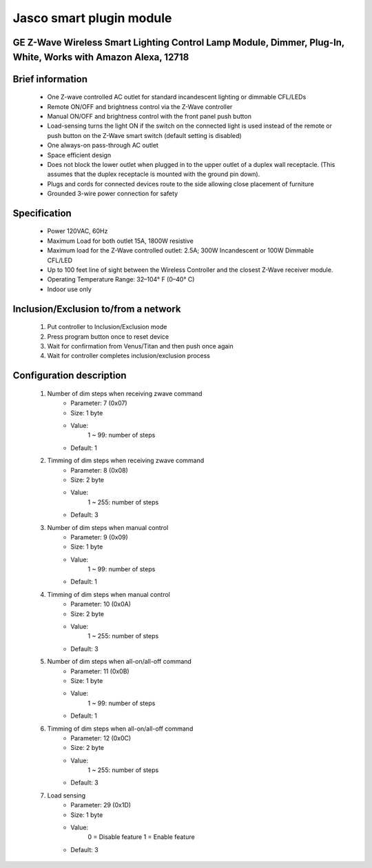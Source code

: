 Jasco smart plugin module
--------------------------------
GE Z-Wave Wireless Smart Lighting Control Lamp Module, Dimmer, Plug-In, White, Works with Amazon Alexa, 12718
~~~~~~~~~~~~~~~~~~~~~~~~~~~~~~~~~~~~~~~~~~~~~~

	.. image:: ../../images/switch/jasco_smart_plugin_module_12718.jpg
	.. :align: left

Brief information
~~~~~~~~~~~~~~~~~~
	- One Z-wave controlled AC outlet for standard incandescent lighting or dimmable CFL/LEDs
	- Remote ON/OFF and brightness control via the Z-Wave controller
	- Manual ON/OFF and brightness control with the front panel push button
	- Load-sensing turns the light ON if the switch on the connected light is used instead of the remote or push button on the Z-Wave smart switch (default setting is disabled)
	- One always-on pass-through AC outlet
	- Space efficient design
	- Does not block the lower outlet when plugged in to the upper outlet of a duplex wall receptacle. (This assumes that the duplex receptacle is mounted with the ground pin down).
	- Plugs and cords for connected devices route to the side allowing close placement of furniture
	- Grounded 3-wire power connection for safety

Specification
~~~~~~~~~~~~~~~~~~~~~~
	- Power 120VAC, 60Hz
	- Maximum Load for both outlet 15A, 1800W resistive
	- Maximum load for the Z-Wave controlled outlet: 2.5A; 300W Incandescent or 100W Dimmable CFL/LED
	- Up to 100 feet line of sight between the Wireless Controller and the closest Z-Wave receiver module.
	- Operating Temperature Range: 32–104° F (0–40° C)
	- Indoor use only


Inclusion/Exclusion to/from a network
~~~~~~~~~~~~~~~~~~~~~~~
	#. Put controller to Inclusion/Exclusion mode
	#. Press program button once to reset device
	#. Wait for confirmation from Venus/Titan and then push once again
	#. Wait for controller completes inclusion/exclusion process
	
Configuration description
~~~~~~~~~~~~~~~~~~~~~~~~~~
	#. Number of dim steps when receiving zwave command
		- Parameter: 7 (0x07)
		- Size: 1 byte
		- Value:
			1 ~ 99: number of steps
		- Default: 1
	
	#. Timming of dim steps when receiving zwave command
		- Parameter: 8 (0x08)
		- Size: 2 byte
		- Value:
			1 ~ 255: number of steps
		- Default: 3
		
	#. Number of dim steps when manual control
		- Parameter: 9 (0x09)
		- Size: 1 byte
		- Value:
			1 ~ 99: number of steps
		- Default: 1
	
	#. Timming of dim steps when manual control
		- Parameter: 10 (0x0A)
		- Size: 2 byte
		- Value:
			1 ~ 255: number of steps
		- Default: 3
		
	#. Number of dim steps when all-on/all-off command
		- Parameter: 11 (0x0B)
		- Size: 1 byte
		- Value:
			1 ~ 99: number of steps
		- Default: 1
	
	#. Timming of dim steps when all-on/all-off command
		- Parameter: 12 (0x0C)
		- Size: 2 byte
		- Value:
			1 ~ 255: number of steps
		- Default: 3
		
	#. Load sensing
		- Parameter: 29 (0x1D)
		- Size: 1 byte
		- Value:
			0 = Disable feature
			1 = Enable feature
		- Default: 3
		
